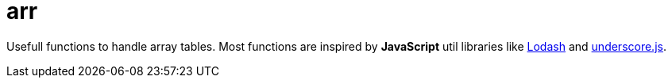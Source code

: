 
= arr

Usefull functions to handle array tables.
Most functions are inspired by *JavaScript* util libraries like https://lodash.com/[Lodash] and http://underscorejs.org/[underscore.js].
